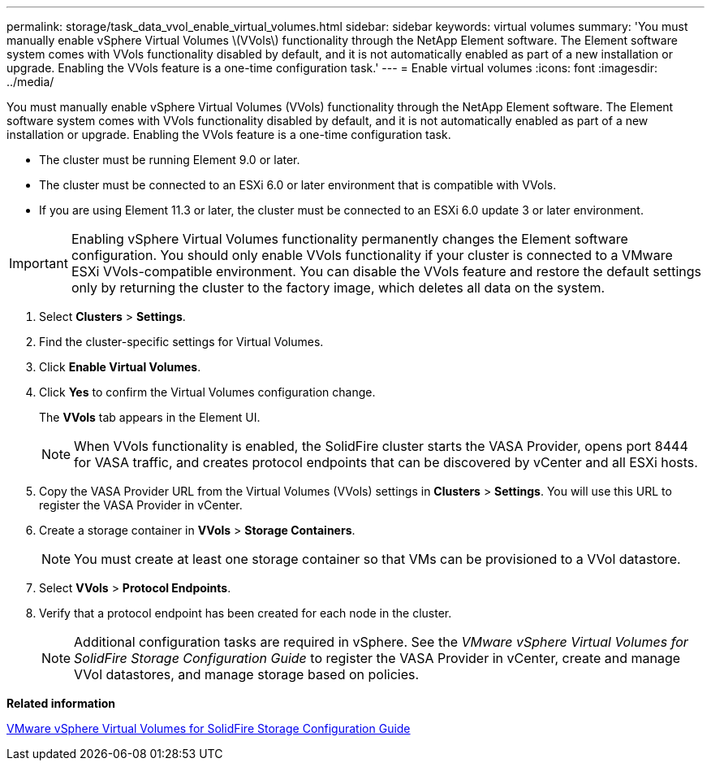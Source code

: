---
permalink: storage/task_data_vvol_enable_virtual_volumes.html
sidebar: sidebar
keywords: virtual volumes
summary: 'You must manually enable vSphere Virtual Volumes \(VVols\) functionality through the NetApp Element software. The Element software system comes with VVols functionality disabled by default, and it is not automatically enabled as part of a new installation or upgrade. Enabling the VVols feature is a one-time configuration task.'
---
= Enable virtual volumes
:icons: font
:imagesdir: ../media/

[.lead]
You must manually enable vSphere Virtual Volumes (VVols) functionality through the NetApp Element software. The Element software system comes with VVols functionality disabled by default, and it is not automatically enabled as part of a new installation or upgrade. Enabling the VVols feature is a one-time configuration task.

* The cluster must be running Element 9.0 or later.
* The cluster must be connected to an ESXi 6.0 or later environment that is compatible with VVols.
* If you are using Element 11.3 or later, the cluster must be connected to an ESXi 6.0 update 3 or later environment.

IMPORTANT: Enabling vSphere Virtual Volumes functionality permanently changes the Element software configuration. You should only enable VVols functionality if your cluster is connected to a VMware ESXi VVols-compatible environment. You can disable the VVols feature and restore the default settings only by returning the cluster to the factory image, which deletes all data on the system.

. Select *Clusters* > *Settings*.
. Find the cluster-specific settings for Virtual Volumes.
. Click *Enable Virtual Volumes*.
. Click *Yes* to confirm the Virtual Volumes configuration change.
+
The *VVols* tab appears in the Element UI.
+
NOTE: When VVols functionality is enabled, the SolidFire cluster starts the VASA Provider, opens port 8444 for VASA traffic, and creates protocol endpoints that can be discovered by vCenter and all ESXi hosts.

. Copy the VASA Provider URL from the Virtual Volumes (VVols) settings in *Clusters* > *Settings*. You will use this URL to register the VASA Provider in vCenter.
. Create a storage container in *VVols* > *Storage Containers*.
+
NOTE: You must create at least one storage container so that VMs can be provisioned to a VVol datastore.

. Select *VVols* > *Protocol Endpoints*.
. Verify that a protocol endpoint has been created for each node in the cluster.
+
NOTE: Additional configuration tasks are required in vSphere. See the _VMware vSphere Virtual Volumes for SolidFire Storage Configuration Guide_ to register the VASA Provider in vCenter, create and manage VVol datastores, and manage storage based on policies.

*Related information*

https://www.netapp.com/us/media/tr-4642.pdf[VMware vSphere Virtual Volumes for SolidFire Storage Configuration Guide]

